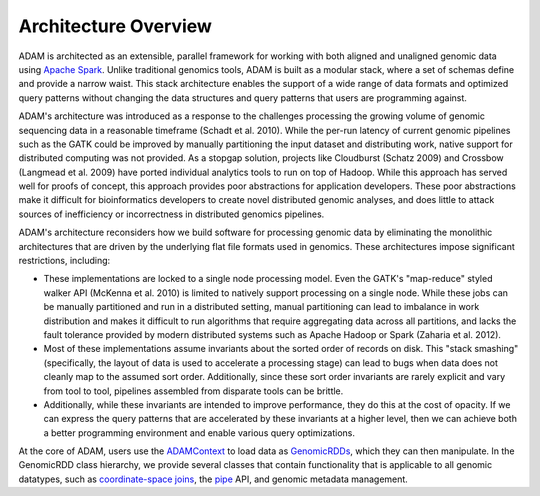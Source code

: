 Architecture Overview
=====================

ADAM is architected as an extensible, parallel framework for working
with both aligned and unaligned genomic data using `Apache
Spark <https://spark.apache.org>`__. Unlike traditional genomics tools,
ADAM is built as a modular stack, where a set of schemas define and
provide a narrow waist. This stack architecture enables the support of a
wide range of data formats and optimized query patterns without changing
the data structures and query patterns that users are programming
against.

ADAM's architecture was introduced as a response to the challenges
processing the growing volume of genomic sequencing data in a reasonable
timeframe (Schadt et al. 2010). While the per-run latency of current
genomic pipelines such as the GATK could be improved by manually
partitioning the input dataset and distributing work, native support for
distributed computing was not provided. As a stopgap solution, projects
like Cloudburst (Schatz 2009) and Crossbow (Langmead et al. 2009) have
ported individual analytics tools to run on top of Hadoop. While this
approach has served well for proofs of concept, this approach provides
poor abstractions for application developers. These poor abstractions
make it difficult for bioinformatics developers to create novel
distributed genomic analyses, and does little to attack sources of
inefficiency or incorrectness in distributed genomics pipelines.

ADAM's architecture reconsiders how we build software for processing
genomic data by eliminating the monolithic architectures that are driven
by the underlying flat file formats used in genomics. These
architectures impose significant restrictions, including:

-  These implementations are locked to a single node processing model.
   Even the GATK's "map-reduce" styled walker API (McKenna et al. 2010)
   is limited to natively support processing on a single node. While
   these jobs can be manually partitioned and run in a distributed
   setting, manual partitioning can lead to imbalance in work
   distribution and makes it difficult to run algorithms that require
   aggregating data across all partitions, and lacks the fault tolerance
   provided by modern distributed systems such as Apache Hadoop or Spark
   (Zaharia et al. 2012).
-  Most of these implementations assume
   invariants about the sorted order of records on disk. This "stack
   smashing" (specifically, the layout of data is used to accelerate a
   processing stage) can lead to bugs when data does not cleanly map to
   the assumed sort order. Additionally, since these sort order
   invariants are rarely explicit and vary from tool to tool, pipelines
   assembled from disparate tools can be brittle.
-  Additionally,
   while these invariants are intended to improve performance, they do
   this at the cost of opacity. If we can express the query patterns
   that are accelerated by these invariants at a higher level, then we
   can achieve both a better programming environment and enable various
   query optimizations.

At the core of ADAM, users use the `ADAMContext <../api/adamContext.html>`__ to
load data as `GenomicRDDs <../api/genomicRdd.html>`__, which they can then
manipulate. In the GenomicRDD class hierarchy, we provide several
classes that contain functionality that is applicable to all genomic
datatypes, such as `coordinate-space joins <../api/joins.html>`__, the
`pipe <../api/pipes.html>`__ API, and genomic metadata management.

